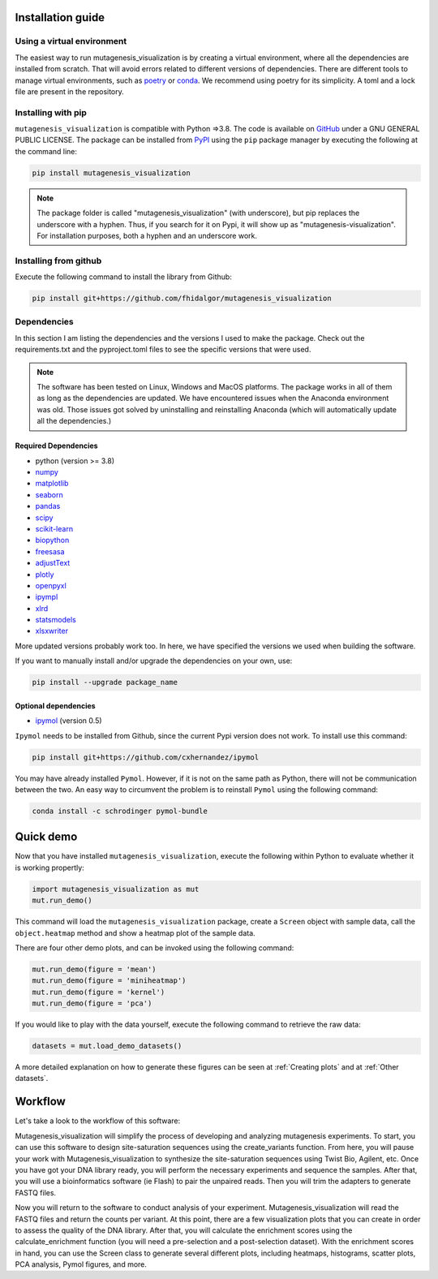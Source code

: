 .. role:: py(code)
      :language: python

.. role:: bash(code)
      :language: bash


Installation guide
********************

Using a virtual environment
============================

The easiest way to run mutagenesis_visualization is by creating a virtual environment, where all the dependencies are installed from scratch. That will avoid errors related to different versions of dependencies.
There are different tools to manage virtual environments, such as `poetry <https://python-poetry.org/>`_ or `conda <https://docs.conda.io/en/latest/>`_. We recommend using poetry for its simplicity. A toml and a lock file are
present in the repository.

Installing with pip
====================

``mutagenesis_visualization`` is compatible with Python =>3.8. The code is available on `GitHub <https://github.com/fhidalgor/mutagenesis_visualization>`_ under a GNU GENERAL PUBLIC LICENSE. The package can be installed from `PyPI <https://pypi.org/project/mutagenesis-visualization>`_ using the ``pip`` package manager by executing the following at the command line:

.. code-block:: bash

     pip install mutagenesis_visualization

.. note::
    The package folder is called "mutagenesis_visualization" (with underscore), but pip replaces the underscore with a hyphen. Thus, if you search for it on Pypi, it will show up as "mutagenesis-visualization". For installation purposes, both a hyphen and an underscore work.

Installing from github
=======================

Execute the following command to install the library from Github:

.. code:: ipython3

	pip install git+https://github.com/fhidalgor/mutagenesis_visualization


Dependencies
==============

In this section I am listing the dependencies and the versions I used to make the package.
Check out the requirements.txt and the pyproject.toml files to see the specific versions that were used.

.. note::
    The software has been tested on Linux, Windows and MacOS platforms. The package works in all of them as long as the dependencies are updated. We have encountered issues when the Anaconda environment was old. Those issues got solved by uninstalling and reinstalling Anaconda (which will automatically update all the dependencies.)

Required Dependencies
-----------------------
- python (version >= 3.8)

- `numpy <http://numpy.org/>`_

- `matplotlib <http://matplotlib.org/>`_

- `seaborn <https://seaborn.pydata.org/>`_

- `pandas <http://pandas.pydata.org/>`_

- `scipy <http://www.scipy.org/scipylib/index.html>`_

- `scikit-learn <http://scikit-learn.org/stable/>`_

- `biopython <https://pypi.org/project/biopython/>`_

- `freesasa <https://pypi.org/project/freesasa/>`_

- `adjustText <https://pypi.org/project/adjustText/>`_

- `plotly <https://plotly.com/>`_

- `openpyxl <https://pypi.org/project/openpyxl/>`_

- `ipympl <https://pypi.org/project/ipympl/>`_

- `xlrd <https://pypi.org/project/xlrd/>`_

- `statsmodels <https://pypi.org/project/statsmodels/>`_

- `xlsxwriter <https://pypi.org/project/XlsxWriter/>`_

More updated versions probably work too. In here, we have specified the versions we used when building the software.

If you want to manually install and/or upgrade the dependencies on your own, use:

.. code:: ipython3

	pip install --upgrade package_name


Optional dependencies
---------------------
- `ipymol <https://github.com/cxhernandez/ipymol>`_ (version 0.5)


``Ipymol`` needs to be installed from Github, since the current Pypi version does not work. To install use this command:

.. code:: ipython3

	pip install git+https://github.com/cxhernandez/ipymol


You may have already installed ``Pymol``. However, if it is not on the same path as Python, there will not be communication between the two. An easy way to circumvent the problem is to reinstall ``Pymol`` using the following command:

.. code:: ipython3

	conda install -c schrodinger pymol-bundle

Quick demo
********************

Now that you have installed ``mutagenesis_visualization``, execute the following within Python to evaluate whether it is working propertly:

.. code:: ipython3

	import mutagenesis_visualization as mut
	mut.run_demo()

This command will load the ``mutagenesis_visualization`` package, create a ``Screen`` object with sample data, call the ``object.heatmap`` method and show a heatmap plot of the sample data.

.. image:: images/exported_images/hras_fullheatmap.png

There are four other demo plots, and can be invoked using the following command:

.. code:: ipython3

	mut.run_demo(figure = 'mean')
	mut.run_demo(figure = 'miniheatmap')
	mut.run_demo(figure = 'kernel')
	mut.run_demo(figure = 'pca')


.. image:: images/exported_images/hras_bar_mean.png
   :width: 500px
   :align: center

.. image:: images/exported_images/hras_miniheatmap.png
   :width: 200px
   :align: center

.. image:: images/exported_images/hras_pcaaminoacid.png
   :width: 200px

.. image:: images/exported_images/hras_kde.png
   :width: 240px

If you would like to play with the data yourself, execute the following command to retrieve the raw data:

.. code:: ipython3

	datasets = mut.load_demo_datasets()


A more detailed explanation on how to generate these figures can be seen at :ref:`Creating plots` and at :ref:`Other datasets`.


Workflow
********************

Let's take a look to the workflow of this software:

.. image:: _static/workflow_v3.png
   :align: center

Mutagenesis_visualization will simplify the process of developing and analyzing mutagenesis experiments. To start, you can use this software to design site-saturation sequences using the create_variants function. From here, you will pause your work with Mutagenesis_visualization to synthesize the site-saturation sequences using Twist Bio, Agilent, etc. Once you have got your DNA library ready, you will perform the necessary experiments and sequence the samples. After that, you will use a bioinformatics software (ie Flash) to pair the unpaired reads. Then you will trim the adapters to generate FASTQ files.

Now you will return to the software to conduct analysis of your experiment. Mutagenesis_visualization will read the FASTQ files and return the counts per variant. At this point, there are a few visualization plots that you can create in order to assess the quality of the DNA library. After that, you will calculate the enrichment scores using the calculate_enrichment function (you will need a pre-selection and a post-selection dataset). With the enrichment scores in hand, you can use the Screen class to generate several different plots, including heatmaps, histograms, scatter plots, PCA analysis, Pymol figures, and more.
